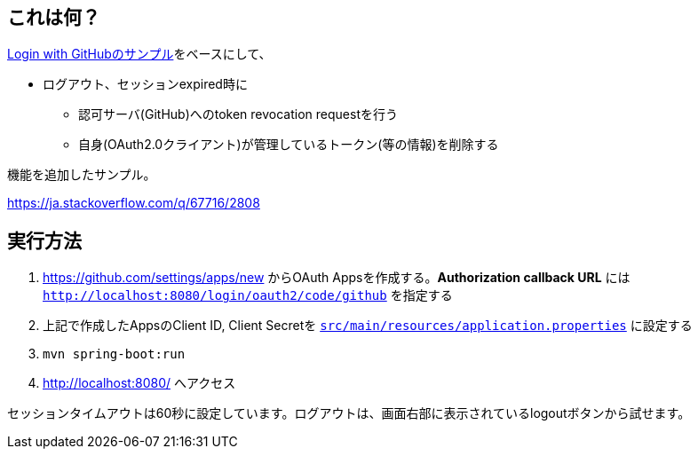 == これは何？

https://github.com/spring-projects/spring-security/tree/5.3.3.RELEASE/samples/boot/oauth2login#github-login[Login with GitHubのサンプル]をベースにして、

* ログアウト、セッションexpired時に
** 認可サーバ(GitHub)へのtoken revocation requestを行う
** 自身(OAuth2.0クライアント)が管理しているトークン(等の情報)を削除する

機能を追加したサンプル。

https://ja.stackoverflow.com/q/67716/2808

== 実行方法

. https://github.com/settings/apps/new からOAuth Appsを作成する。**Authorization callback URL** には `http://localhost:8080/login/oauth2/code/github` を指定する
. 上記で作成したAppsのClient ID, Client Secretを link:src/main/resources/application.properties[`src/main/resources/application.properties`] に設定する
. `mvn spring-boot:run`
. http://localhost:8080/ へアクセス

セッションタイムアウトは60秒に設定しています。ログアウトは、画面右部に表示されているlogoutボタンから試せます。
